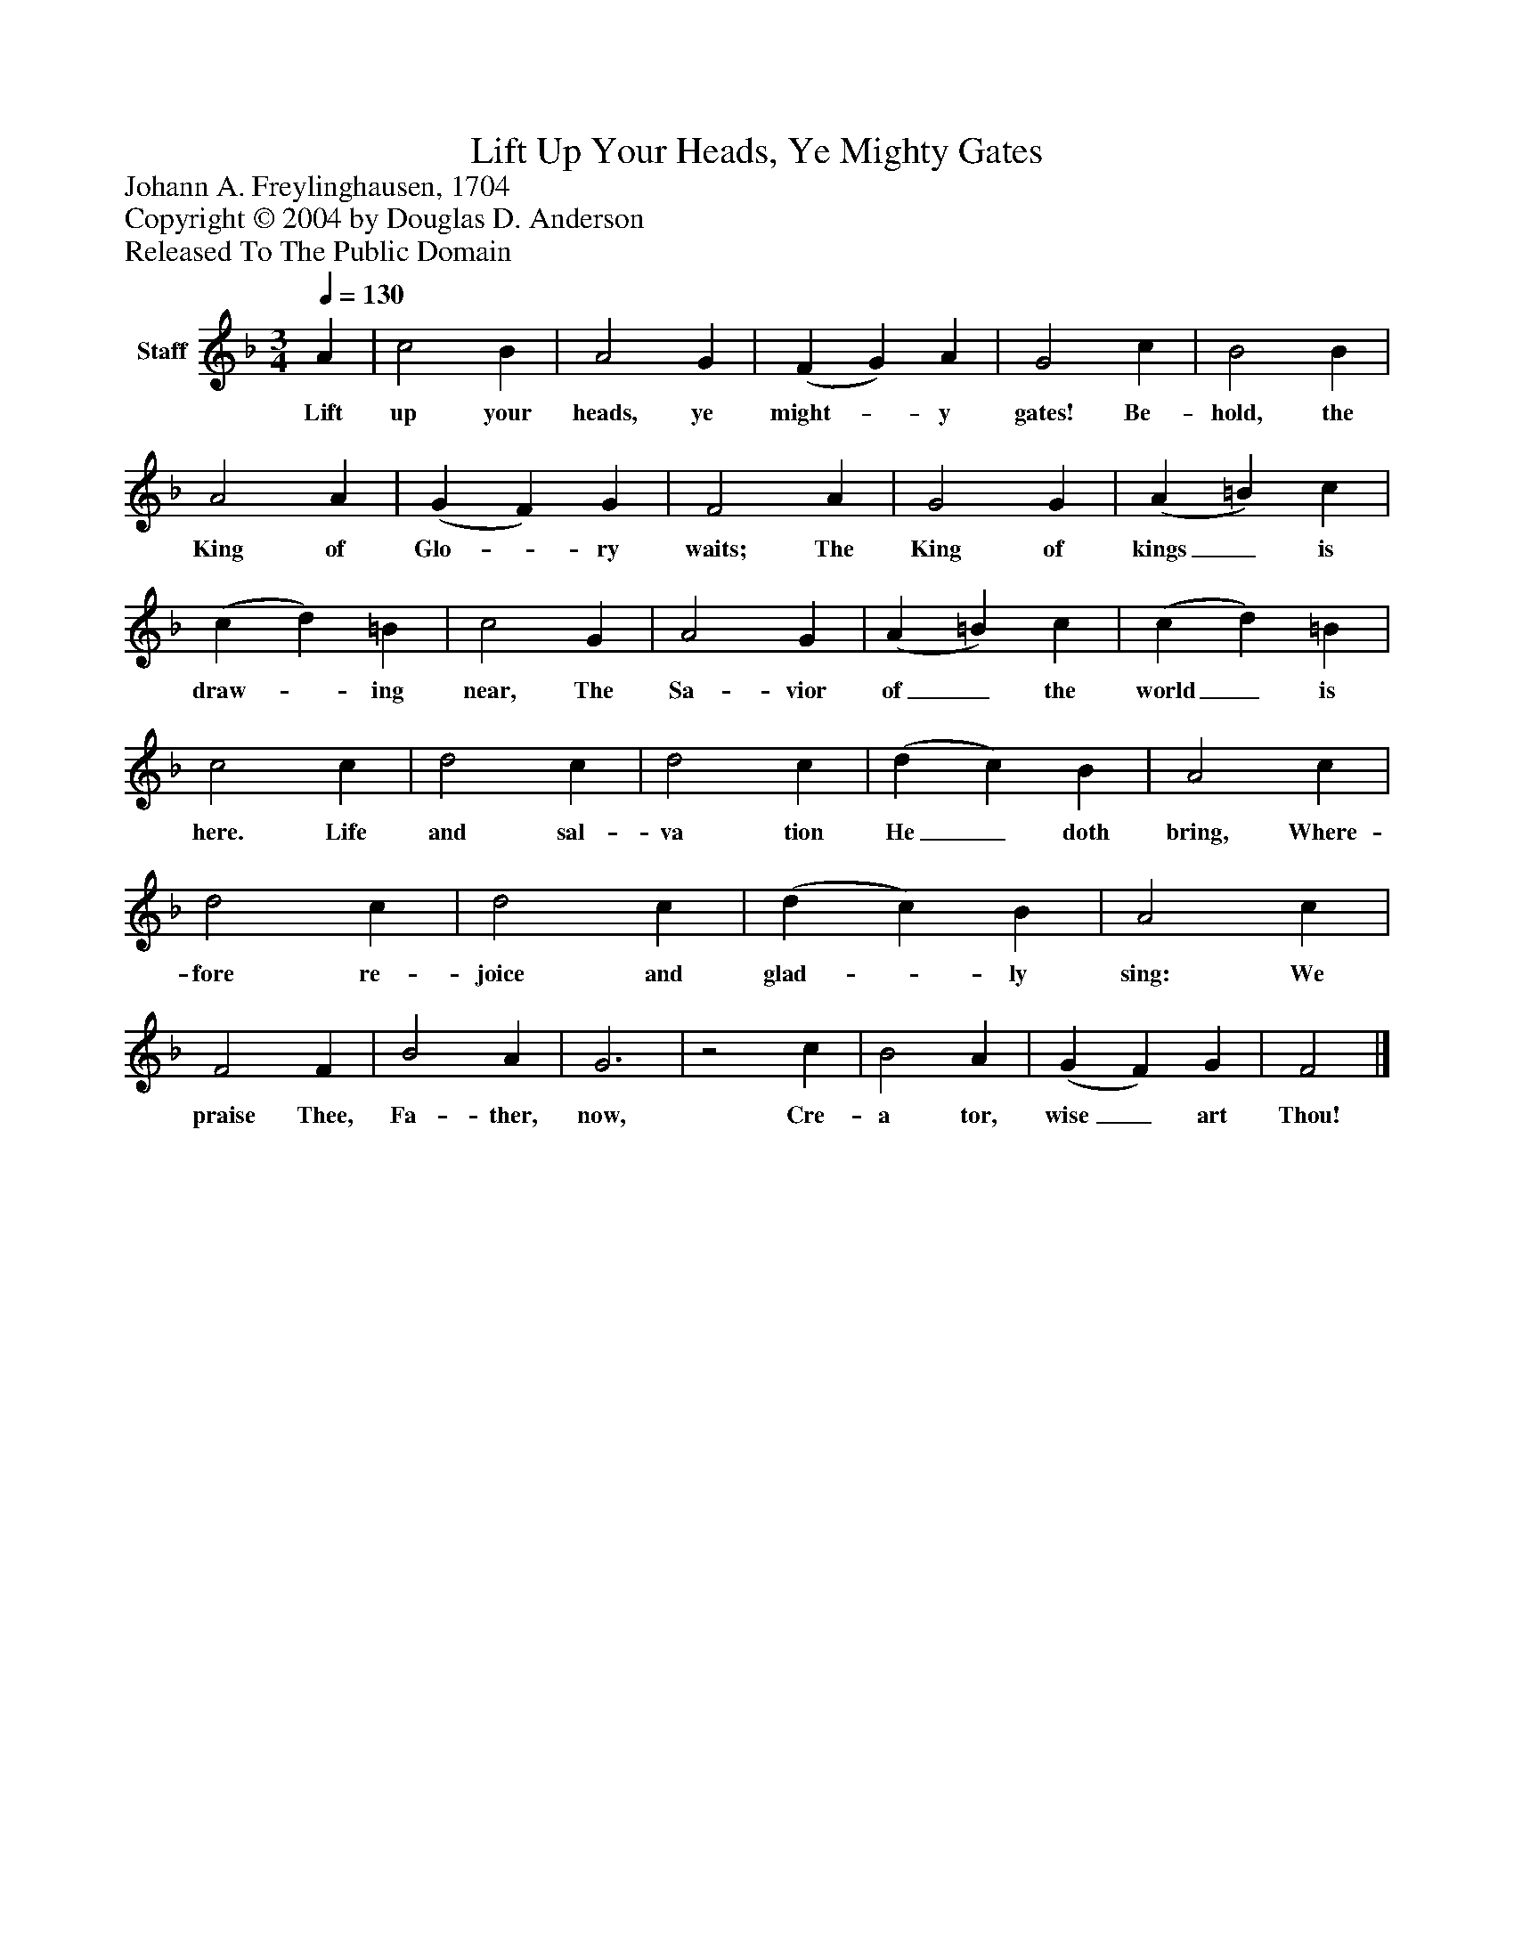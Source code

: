 %%abc-creator mxml2abc 1.4
%%abc-version 2.0
%%continueall true
%%titletrim true
%%titleformat A-1 T C1, Z-1, S-1
X: 0
T: Lift Up Your Heads, Ye Mighty Gates
Z: Johann A. Freylinghausen, 1704
Z: Copyright © 2004 by Douglas D. Anderson
Z: Released To The Public Domain
L: 1/4
M: 3/4
Q: 1/4=130
V: P1 name="Staff"
%%MIDI program 1 19
K: F
[V: P1]  A | c2 B | A2 G | (F G) A | G2 c | B2 B | A2 A | (G F) G | F2 A | G2 G | (A =B) c | (c d) =B | c2 G | A2 G | (A =B) c | (c d) =B | c2 c | d2 c | d2 c | (d c) B | A2 c | d2 c | d2 c | (d c) B | A2 c | F2 F | B2 A | G3 |z2 c | B2 A | (G F) G | F2|]
w: Lift up your heads, ye might-_ y gates! Be- hold, the King of Glo-_ ry waits; The King of kings_ is draw-_ ing near, The Sa- vior of_ the world_ is here. Life and sal- va tion He_ doth bring, Where- fore re- joice and glad-_ ly sing: We praise Thee, Fa- ther, now, Cre- a tor, wise_ art Thou!

